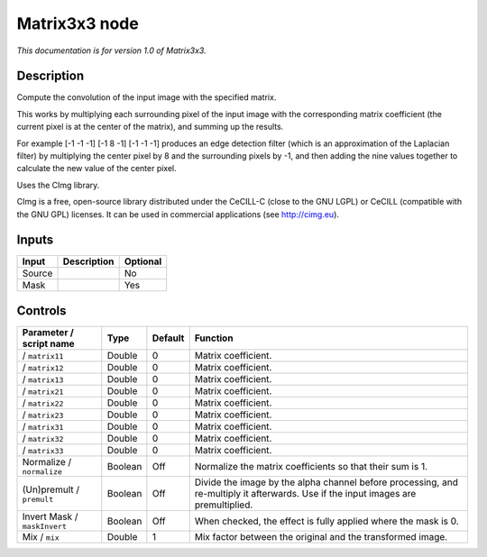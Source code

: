 .. _eu.cimg.CImgMatrix3x3:

Matrix3x3 node
==============

*This documentation is for version 1.0 of Matrix3x3.*

Description
-----------

Compute the convolution of the input image with the specified matrix.

This works by multiplying each surrounding pixel of the input image with the corresponding matrix coefficient (the current pixel is at the center of the matrix), and summing up the results.

For example [-1 -1 -1] [-1 8 -1] [-1 -1 -1] produces an edge detection filter (which is an approximation of the Laplacian filter) by multiplying the center pixel by 8 and the surrounding pixels by -1, and then adding the nine values together to calculate the new value of the center pixel.

Uses the CImg library.

CImg is a free, open-source library distributed under the CeCILL-C (close to the GNU LGPL) or CeCILL (compatible with the GNU GPL) licenses. It can be used in commercial applications (see http://cimg.eu).

Inputs
------

+--------+-------------+----------+
| Input  | Description | Optional |
+========+=============+==========+
| Source |             | No       |
+--------+-------------+----------+
| Mask   |             | Yes      |
+--------+-------------+----------+

Controls
--------

.. tabularcolumns:: |>{\raggedright}p{0.2\columnwidth}|>{\raggedright}p{0.06\columnwidth}|>{\raggedright}p{0.07\columnwidth}|p{0.63\columnwidth}|

.. cssclass:: longtable

+------------------------------+---------+---------+------------------------------------------------------------------------------------------------------------------------------------+
| Parameter / script name      | Type    | Default | Function                                                                                                                           |
+==============================+=========+=========+====================================================================================================================================+
|   / ``matrix11``             | Double  | 0       | Matrix coefficient.                                                                                                                |
+------------------------------+---------+---------+------------------------------------------------------------------------------------------------------------------------------------+
|   / ``matrix12``             | Double  | 0       | Matrix coefficient.                                                                                                                |
+------------------------------+---------+---------+------------------------------------------------------------------------------------------------------------------------------------+
|   / ``matrix13``             | Double  | 0       | Matrix coefficient.                                                                                                                |
+------------------------------+---------+---------+------------------------------------------------------------------------------------------------------------------------------------+
|   / ``matrix21``             | Double  | 0       | Matrix coefficient.                                                                                                                |
+------------------------------+---------+---------+------------------------------------------------------------------------------------------------------------------------------------+
|   / ``matrix22``             | Double  | 0       | Matrix coefficient.                                                                                                                |
+------------------------------+---------+---------+------------------------------------------------------------------------------------------------------------------------------------+
|   / ``matrix23``             | Double  | 0       | Matrix coefficient.                                                                                                                |
+------------------------------+---------+---------+------------------------------------------------------------------------------------------------------------------------------------+
|   / ``matrix31``             | Double  | 0       | Matrix coefficient.                                                                                                                |
+------------------------------+---------+---------+------------------------------------------------------------------------------------------------------------------------------------+
|   / ``matrix32``             | Double  | 0       | Matrix coefficient.                                                                                                                |
+------------------------------+---------+---------+------------------------------------------------------------------------------------------------------------------------------------+
|   / ``matrix33``             | Double  | 0       | Matrix coefficient.                                                                                                                |
+------------------------------+---------+---------+------------------------------------------------------------------------------------------------------------------------------------+
| Normalize / ``normalize``    | Boolean | Off     | Normalize the matrix coefficients so that their sum is 1.                                                                          |
+------------------------------+---------+---------+------------------------------------------------------------------------------------------------------------------------------------+
| (Un)premult / ``premult``    | Boolean | Off     | Divide the image by the alpha channel before processing, and re-multiply it afterwards. Use if the input images are premultiplied. |
+------------------------------+---------+---------+------------------------------------------------------------------------------------------------------------------------------------+
| Invert Mask / ``maskInvert`` | Boolean | Off     | When checked, the effect is fully applied where the mask is 0.                                                                     |
+------------------------------+---------+---------+------------------------------------------------------------------------------------------------------------------------------------+
| Mix / ``mix``                | Double  | 1       | Mix factor between the original and the transformed image.                                                                         |
+------------------------------+---------+---------+------------------------------------------------------------------------------------------------------------------------------------+

